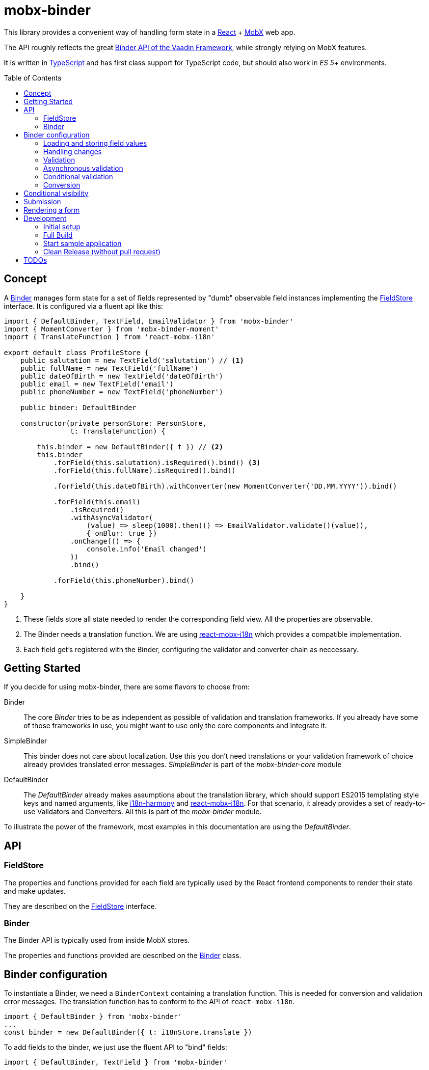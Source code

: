 = mobx-binder
:toc:
:toc-placement!:

This library provides a convenient way of handling form state in a https://reactjs.org/[React] + https://mobx.js.org/[MobX] web app.

The API roughly reflects the great https://vaadin.com/docs/v10/flow/binding-data/tutorial-flow-components-binder.html[Binder API of the Vaadin Framework], while strongly relying on MobX features.

It is written in https://www.typescriptlang.org/[TypeScript] and has first class support for TypeScript code, but should also work in _ES 5_+ environments.

toc::[]

== Concept

A link:packages/mobx-binder-core/src/model/binder/Binder.ts[Binder] manages form state for a set of fields represented by "dumb" observable field instances implementing the link:packages/mobx-binder-core/src/model/fields/FieldStore.ts[FieldStore] interface. It is configured via a fluent api like this:

[source,js]
----
import { DefaultBinder, TextField, EmailValidator } from 'mobx-binder'
import { MomentConverter } from 'mobx-binder-moment'
import { TranslateFunction } from 'react-mobx-i18n'

export default class ProfileStore {
    public salutation = new TextField('salutation') // <1>
    public fullName = new TextField('fullName')
    public dateOfBirth = new TextField('dateOfBirth')
    public email = new TextField('email')
    public phoneNumber = new TextField('phoneNumber')

    public binder: DefaultBinder

    constructor(private personStore: PersonStore,
                t: TranslateFunction) {

        this.binder = new DefaultBinder({ t }) // <2>
        this.binder
            .forField(this.salutation).isRequired().bind() <3>
            .forField(this.fullName).isRequired().bind()

            .forField(this.dateOfBirth).withConverter(new MomentConverter('DD.MM.YYYY')).bind()

            .forField(this.email)
                .isRequired()
                .withAsyncValidator(
                    (value) => sleep(1000).then(() => EmailValidator.validate()(value)),
                    { onBlur: true })
                .onChange(() => {
                    console.info('Email changed')
                })
                .bind()

            .forField(this.phoneNumber).bind()

    }
}
----
<1> These fields store all state needed to render the corresponding field view. All the properties are observable.
<2> The Binder needs a translation function. We are using https://github.com/jverhoelen/react-mobx-i18n[react-mobx-i18n] which provides a compatible implementation.
<3> Each field get's registered with the Binder, configuring the validator and converter chain as neccessary.

== Getting Started

If you decide for using mobx-binder, there are some flavors to choose from:

Binder::
    The core _Binder_ tries to be as independent as possible of validation and translation frameworks. If you already have some of those frameworks in use, you might want to use only the core components and integrate it.

SimpleBinder::
    This binder does not care about localization. Use this you don't need translations or your validation framework of choice already provides translated error messages. _SimpleBinder_ is part of the _mobx-binder-core_ module

DefaultBinder::
    The _DefaultBinder_ already makes assumptions about the translation library, which should support ES2015 templating style keys and named arguments, like https://www.npmjs.com/package/i18n-harmony[i18n-harmony] and https://github.com/jverhoelen/react-mobx-i18n[react-mobx-i18n]. For that scenario, it already provides a set of ready-to-use Validators and Converters. All this is part of the _mobx-binder_ module.

To illustrate the power of the framework, most examples in this documentation are using the _DefaultBinder_.

== API

=== FieldStore

The properties and functions provided for each field are typically used by the React frontend components to render their state and make updates.

They are described on the link:packages/mobx-binder-core/src/model/fields/FieldStore.ts[FieldStore] interface.

=== Binder

The Binder API is typically used from inside MobX stores.

The properties and functions provided are described on the link:packages/mobx-binder-core/src/model/binder/Binder.ts[Binder] class.

== Binder configuration

To instantiate a Binder, we need a `BinderContext` containing a translation function. This is needed for conversion and validation error messages. The translation function has to conform to the API of `react-mobx-i18n`.

[source,js]
----
import { DefaultBinder } from 'mobx-binder'
...
const binder = new DefaultBinder({ t: i18nStore.translate })
----

To add fields to the binder, we just use the fluent API to "bind" fields:

[source,js]
----
import { DefaultBinder, TextField } from 'mobx-binder'
...
public fullName = new TextField('fullName')
...
binder.forField(fullName).bind()
----

After a `bind` or `bind2` call, more fields can be added:

[source,js]
----
public fullName = new TextField('fullName')
public email = new TextField('email')
...
binder
    .forField(fullName).bind()
    .forField(email).bind()
----

=== Loading and storing field values

==== ...using bind()

The 'bind()` method binds the value of a form field to a property named like the field name:

[source,js]
----
public fullName = new TextField('fullName')
...
binder.forField(fullName).bind()

// loading from object
binder.load({ fullName: 'Max Mustermann' }) // => fullName.value === 'Max Mustermann'

// storing to object
const values = binder.store() // values === { fullName: 'Max Mustermann' }

// storing to existing object
const values = { foo: 'bar' }
binder.store(values) // =>  values == { foo: 'bar', fullName: 'Max Mustermann' }
----

==== ...using bind2()

The `bind()` command is a shorthand for a call to `bind2`, which just stores a (converted and validated) field value to a backing object using a property named like the field. But it's also possible to bind using more complex read and write callbacks:

[source,js]
----
public fullName = new TextField('fullName')
...
binder.forField(fullName).bind2(
    source => source.businessRelation.person.fullName,
    (target, newValue) => target.businessRelation.person.fullName = newValue)
)

const account = {
    businessRelation: {
        person: { fullName: 'Max Mustermann' }
    }
}

// loading account data into fields
binder.load(account) // => fullName.value === 'Max Mustermann'

// updating account data
binder.store(account) // =>  account.businessRelation.person.fullName === 'Max Mustermann'
----

=== Handling changes

When you load() data, all the field values get a new value, which is internally stored as "unchanged". Only if the field value is changing via an `updateValue()` operation, the `changed` property on field level gets true.

You can get a backend object only filled with data that has been changed via the `Binder.changedData` getter.

In combination with the Binders `apply()` method it's possible to find changes between two sets of data:

[source,js]
----
public fullName = new TextField('fullName')
public email = new TextField('email')
...
binder
    .forField(fullName).bind()
    .forField(email).bind()

// loading from object
binder.load({
    fullName: 'Max Mustermann',
    email: 'max.mustermann@codecentric.de'
})

// applying new set of data as field changes
binder.apply({
    fullName: 'Max Mustermann-Musterfrau',
    email: 'max.mustermann@codecentric.de'
})

// binder.changedData returns { fullName: 'Max Mustermann-Musterfrau' }
----

=== Validation

For every field, we can specify validations to be done:

[source,js]
----
binder.forField(fullName).isRequired().withValidator(EmailValidator.validate()).bind()
----

Validations are processed in order of method calls - so in this example, it is first checked if the `required` validation fails, and if it does, no further validation will happen.

To see the list of already supported validations, take a look into the `mobx-binder/src/validation/` folder. You can also easily define your own custom validator, as long as it implements the `Validator` type.

The `isRequired()` validation has the special side effect that the `required` property is set on the field, so that the rendering component can highlight it.

Only valid field values are written to an object via `binder.store()`.

=== Asynchronous validation

If validation incurs expensive calculations or a backend request, it's possible to do it asynchronously:

[source,js]
----
binder
    .forField(fullName)
    .withAsyncValidator((value) => sleep(1000).then(() => EmailValidator.validate()(value)))
    .bind()
----

In contrast to synchronous validation, the async validation expects to get back a `Promise` of the validation result. As this is a more expensive validation, it does not happen on every change of the field value, but only on submission. If you want an additional check on blur, you can configure this like so:

Only field values where asynchronous validation has been successfully finished are written to an object via `binder.store()`.

[source,js]
----
.withAsyncValidator(myAsyncValidator, { onBlur: true })
----

=== Conditional validation

Sometimes, the validation of one field depends on the value of another field. In this case, we can trigger the validation via an `onChange` event handler of that other field.

[source,js]
----
public salutation = new TextField('salutation') // <1>
public fullName = new TextField('fullName')

binder
    .forField(salutation)
        .onChange(() => binder.getBinding(fullName).validate()
    .forField(fullName)
        .withValidator(someValidatorDependingOnValueOf(salutation))
    .bind()
----

`onChange` events will only be fired if all validators specified before have been succeeding.

=== Conversion

As with validators, converters can also be added to the binding chain:

[source,js]
----
import { MomentConverter, MomentValidators } from 'mobx-binder-moment'
...
binder.forField(fullName)
    .isRequired()
    .withConverter(new MomentConverter('DD.MM.YYYY'))
    .withValidator(Validators.dayInPast())
    .bind()
----

A conversion is only tried if previous validations succeeded. A converter may fail if the value is not convertible, which means that Converters also act as validators.

Validators that are added after a converter will act on the already converted value. The API of Binder makes use of TypeScript generics to make sure that a Validator can only be applied to a matching data type.

Converters are bidirectional - that means that on loading values into the form, they are converted back into a string representation.

For every string based field, one default `StringConverter` is added automatically at the beginning of the chain, which converts empty strings to `undefined` and vice versa.

== Conditional visibility

If a field should be hidden as part of a value change of a different field, it may become necessary to remove that field from the Binder completely, especially if it's value is currently invalid and would prevent a form submission:

[source,js]
----
binder.removeBinding(fullName)
----

This updates the global validation status based on the fields that are left.

== Submission

If the submit button of a form is clicked, this may trigger a `binder.submit()` call. Just like `binder.store()`, it stores the form field values into an object, but it also waits for asynchronous validations to be finished and maintains submission state.

[source,js
----
public handleSubmit() {
    return this.binder.submit()
        .then(() => /* success */)
        .catch(() => /* validation error */)
}
----

The submit() methods maintains a `binder.submitting` property, indicating that submission of the form is still in progress. To make use of it, asynchronous follow actions have to be specified as parameter, so that the binder can still indicate submission as long as the server request is still ongoing.

[source,js]
----
public handleSubmit() {
    return this.binder.submit({}, results => this.sendResultsToServer(results))
        .catch(() => /* validation or other submission error */)
}
----

If a field related validation error occurs, the `err.message` is empty, es it may contain some "global" error message.

== Rendering a form

For rendering a form, best practice is to create form field wrapper components.

Please also see the link:packages/sample/src/app/forms/FormField.tsx[example implementation] which integrates with https://reactstrap.github.io/[reactstrap].

== Development

The project is using https://github.com/lerna/lerna[lerna] for multipackage repository support.

=== Initial setup

----
npm install
npm run bootstrap
----

=== Full Build

----
npm run build
----

=== Start sample application

----
cd packages/sample
npm start
----

=== Clean Release (without pull request)

.First merge master into the branch and check that the branch is running fine
----
git merge master
npm run reinitialize
npm run build
npm run lint
npm run test
----

.Merge the branch back into develop
----
git checkout master
git merge <branchName>
----

.and perform the release
----
npm run version
npm run publish
----

== TODOs

* Add coverage to the pipeline
* Create more re-usable validators
* Create integration components vor various open source React component libraries (contributions are welcome ;-)
